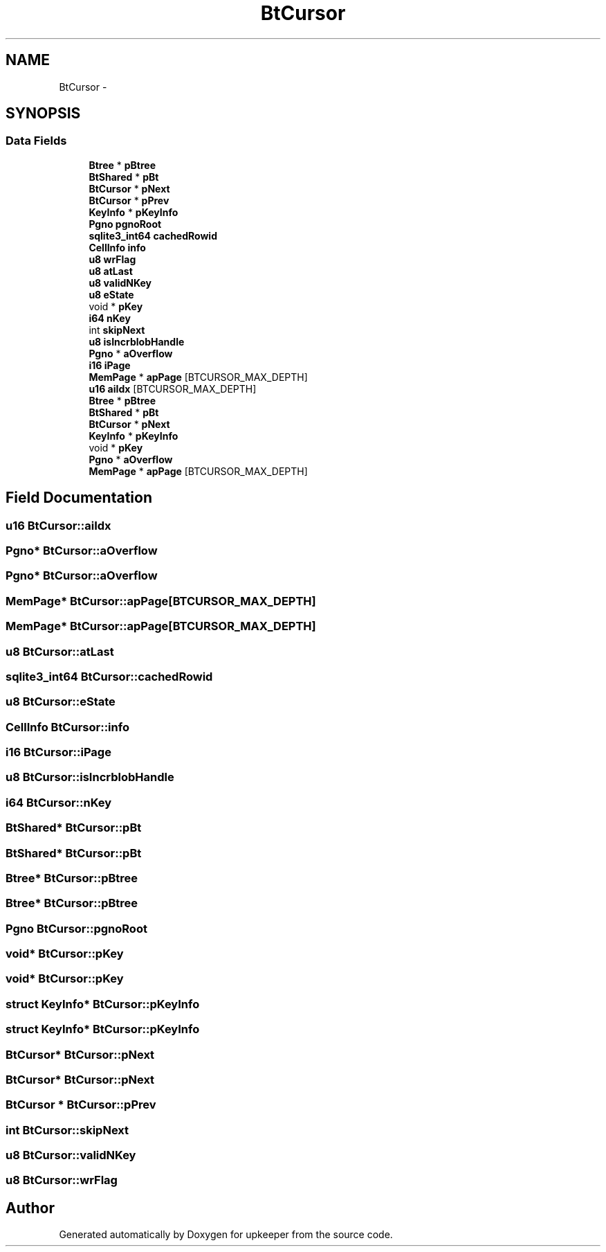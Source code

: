 .TH "BtCursor" 3 "20 Jul 2011" "Version 1" "upkeeper" \" -*- nroff -*-
.ad l
.nh
.SH NAME
BtCursor \- 
.SH SYNOPSIS
.br
.PP
.SS "Data Fields"

.in +1c
.ti -1c
.RI "\fBBtree\fP * \fBpBtree\fP"
.br
.ti -1c
.RI "\fBBtShared\fP * \fBpBt\fP"
.br
.ti -1c
.RI "\fBBtCursor\fP * \fBpNext\fP"
.br
.ti -1c
.RI "\fBBtCursor\fP * \fBpPrev\fP"
.br
.ti -1c
.RI "\fBKeyInfo\fP * \fBpKeyInfo\fP"
.br
.ti -1c
.RI "\fBPgno\fP \fBpgnoRoot\fP"
.br
.ti -1c
.RI "\fBsqlite3_int64\fP \fBcachedRowid\fP"
.br
.ti -1c
.RI "\fBCellInfo\fP \fBinfo\fP"
.br
.ti -1c
.RI "\fBu8\fP \fBwrFlag\fP"
.br
.ti -1c
.RI "\fBu8\fP \fBatLast\fP"
.br
.ti -1c
.RI "\fBu8\fP \fBvalidNKey\fP"
.br
.ti -1c
.RI "\fBu8\fP \fBeState\fP"
.br
.ti -1c
.RI "void * \fBpKey\fP"
.br
.ti -1c
.RI "\fBi64\fP \fBnKey\fP"
.br
.ti -1c
.RI "int \fBskipNext\fP"
.br
.ti -1c
.RI "\fBu8\fP \fBisIncrblobHandle\fP"
.br
.ti -1c
.RI "\fBPgno\fP * \fBaOverflow\fP"
.br
.ti -1c
.RI "\fBi16\fP \fBiPage\fP"
.br
.ti -1c
.RI "\fBMemPage\fP * \fBapPage\fP [BTCURSOR_MAX_DEPTH]"
.br
.ti -1c
.RI "\fBu16\fP \fBaiIdx\fP [BTCURSOR_MAX_DEPTH]"
.br
.ti -1c
.RI "\fBBtree\fP * \fBpBtree\fP"
.br
.ti -1c
.RI "\fBBtShared\fP * \fBpBt\fP"
.br
.ti -1c
.RI "\fBBtCursor\fP * \fBpNext\fP"
.br
.ti -1c
.RI "\fBKeyInfo\fP * \fBpKeyInfo\fP"
.br
.ti -1c
.RI "void * \fBpKey\fP"
.br
.ti -1c
.RI "\fBPgno\fP * \fBaOverflow\fP"
.br
.ti -1c
.RI "\fBMemPage\fP * \fBapPage\fP [BTCURSOR_MAX_DEPTH]"
.br
.in -1c
.SH "Field Documentation"
.PP 
.SS "\fBu16\fP \fBBtCursor::aiIdx\fP"
.PP
.SS "\fBPgno\fP* \fBBtCursor::aOverflow\fP"
.PP
.SS "\fBPgno\fP* \fBBtCursor::aOverflow\fP"
.PP
.SS "\fBMemPage\fP* \fBBtCursor::apPage\fP[BTCURSOR_MAX_DEPTH]"
.PP
.SS "\fBMemPage\fP* \fBBtCursor::apPage\fP[BTCURSOR_MAX_DEPTH]"
.PP
.SS "\fBu8\fP \fBBtCursor::atLast\fP"
.PP
.SS "\fBsqlite3_int64\fP \fBBtCursor::cachedRowid\fP"
.PP
.SS "\fBu8\fP \fBBtCursor::eState\fP"
.PP
.SS "\fBCellInfo\fP \fBBtCursor::info\fP"
.PP
.SS "\fBi16\fP \fBBtCursor::iPage\fP"
.PP
.SS "\fBu8\fP \fBBtCursor::isIncrblobHandle\fP"
.PP
.SS "\fBi64\fP \fBBtCursor::nKey\fP"
.PP
.SS "\fBBtShared\fP* \fBBtCursor::pBt\fP"
.PP
.SS "\fBBtShared\fP* \fBBtCursor::pBt\fP"
.PP
.SS "\fBBtree\fP* \fBBtCursor::pBtree\fP"
.PP
.SS "\fBBtree\fP* \fBBtCursor::pBtree\fP"
.PP
.SS "\fBPgno\fP \fBBtCursor::pgnoRoot\fP"
.PP
.SS "void* \fBBtCursor::pKey\fP"
.PP
.SS "void* \fBBtCursor::pKey\fP"
.PP
.SS "struct \fBKeyInfo\fP* \fBBtCursor::pKeyInfo\fP"
.PP
.SS "struct \fBKeyInfo\fP* \fBBtCursor::pKeyInfo\fP"
.PP
.SS "\fBBtCursor\fP* \fBBtCursor::pNext\fP"
.PP
.SS "\fBBtCursor\fP* \fBBtCursor::pNext\fP"
.PP
.SS "\fBBtCursor\fP * \fBBtCursor::pPrev\fP"
.PP
.SS "int \fBBtCursor::skipNext\fP"
.PP
.SS "\fBu8\fP \fBBtCursor::validNKey\fP"
.PP
.SS "\fBu8\fP \fBBtCursor::wrFlag\fP"
.PP


.SH "Author"
.PP 
Generated automatically by Doxygen for upkeeper from the source code.
